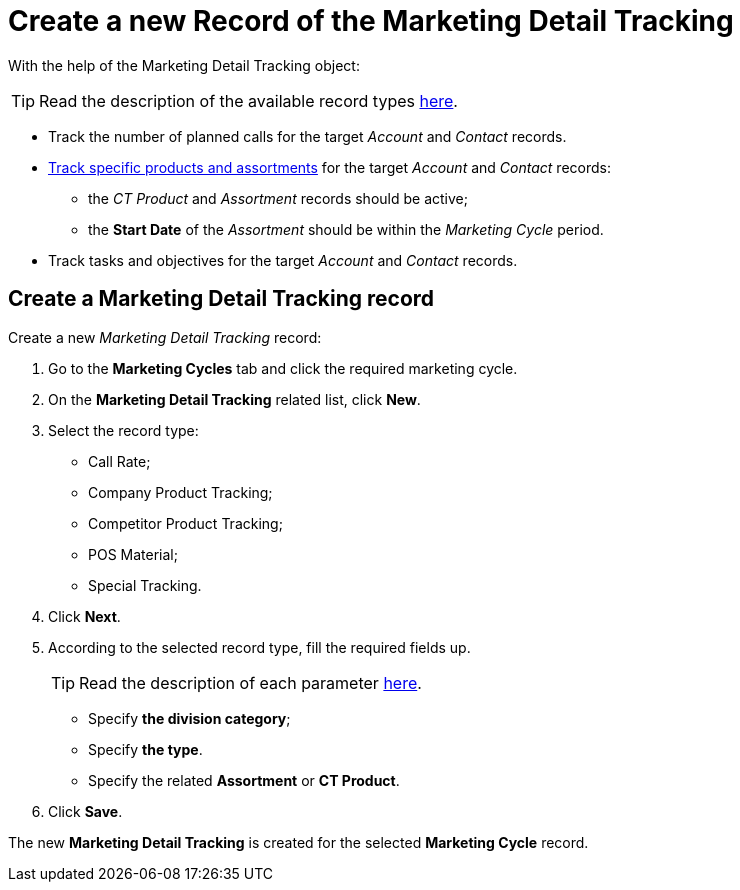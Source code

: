 = Create a new Record of the Marketing Detail Tracking

With the help of the [.object]#Marketing Detail Tracking# object:

TIP: Read the description of the available record types xref:admin-guide/targeting-and-marketing-cycles-management/index.adoc[here].

* Track the number of planned calls for the target _Account_ and _Contact_ records.
* xref:admin-guide/ct-products-and-assortments-management/index.adoc[Track specific products and assortments] for the target _Account_ and _Contact_ records:
** the _CT Product_ and _Assortment_ records should be active;
** the *Start Date* of the _Assortment_ should be within the _Marketing Cycle_ period.
* Track tasks and objectives for the target _Account_ and _Contact_ records.

[[h2_726145408]]
== Create a Marketing Detail Tracking record

Create a new _Marketing Detail Tracking_ record:

. Go to the *Marketing Cycles* tab and click the required marketing cycle.
. On the *Marketing Detail Tracking* related list, click *New*.
. Select the record type:
* Call Rate;
* Company Product Tracking;
* Competitor Product Tracking;
* POS Material;
* Special Tracking.
. Click *Next*.
. According to the selected record type, fill the required fields up.
+
TIP: Read the description of each parameter xref:./ref-guide/marketing-detail-tracking-field-reference.adoc[here].

* Specify *the division category*;
* Specify *the type*.
* Specify the related *Assortment* or *CT Product*.
. Click *Save*.

The new *Marketing Detail Tracking* is created for the selected *Marketing Cycle* record.
